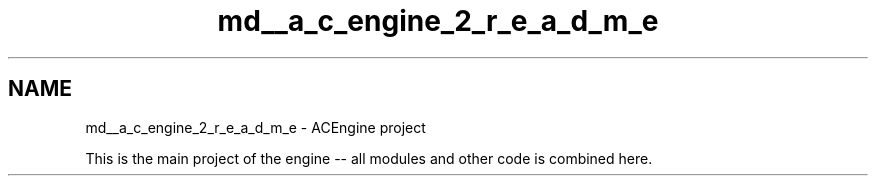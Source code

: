 .TH "md__a_c_engine_2_r_e_a_d_m_e" 3 "Wed Feb 7 2024 23:24:43" "Version v0.0.8.5a" "ArtyK's Console Engine" \" -*- nroff -*-
.ad l
.nh
.SH NAME
md__a_c_engine_2_r_e_a_d_m_e \- ACEngine project 
.PP
 This is the main project of the engine -- all modules and other code is combined here\&. 
